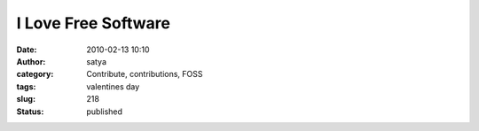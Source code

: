 I Love Free Software
####################
:date: 2010-02-13 10:10
:author: satya
:category: Contribute, contributions, FOSS
:tags: valentines day
:slug: 218
:status: published

|I love Free Software!|

.. |I love Free Software!| image:: http://fsfe.org/campaigns/valentine-2010/vd-i-love-fs-468x60.png
   :target: http://fsfe.org/campaigns/valentine-2010/valentine-2010.html
